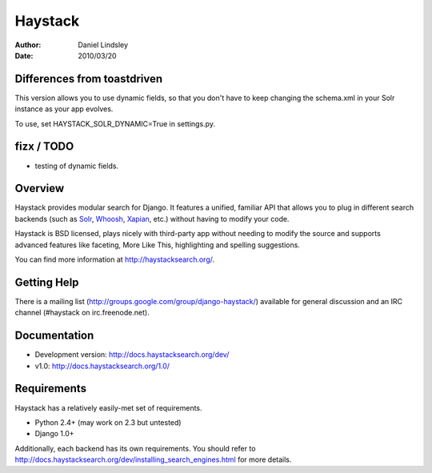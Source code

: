 ========
Haystack
========

:author: Daniel Lindsley
:date: 2010/03/20

Differences from toastdriven
============================

This version allows you to use dynamic fields, so that you don't have to 
keep changing the schema.xml in your Solr instance as your app evolves.

To use, set HAYSTACK_SOLR_DYNAMIC=True in settings.py.

fizx / TODO
============================
- testing of dynamic fields.

Overview
============================

Haystack provides modular search for Django. It features a unified, familiar
API that allows you to plug in different search backends (such as Solr_,
Whoosh_, Xapian_, etc.) without having to modify your code.

.. _Solr: http://lucene.apache.org/solr/
.. _Whoosh: http://whoosh.ca/
.. _Xapian: http://xapian.org/

Haystack is BSD licensed, plays nicely with third-party app without needing to
modify the source and supports advanced features like faceting, More Like This,
highlighting and spelling suggestions.

You can find more information at http://haystacksearch.org/.


Getting Help
============

There is a mailing list (http://groups.google.com/group/django-haystack/)
available for general discussion and an IRC channel (#haystack on
irc.freenode.net).


Documentation
=============

* Development version: http://docs.haystacksearch.org/dev/
* v1.0: http://docs.haystacksearch.org/1.0/


Requirements
============

Haystack has a relatively easily-met set of requirements.

* Python 2.4+ (may work on 2.3 but untested)
* Django 1.0+

Additionally, each backend has its own requirements. You should refer to
http://docs.haystacksearch.org/dev/installing_search_engines.html for more
details.
